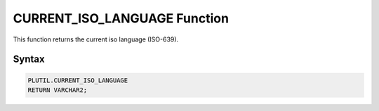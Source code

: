 CURRENT_ISO_LANGUAGE Function
=============================

This function returns the current iso language (ISO-639).

Syntax
------

.. code-block:: SQL

  PLUTIL.CURRENT_ISO_LANGUAGE
  RETURN VARCHAR2;

